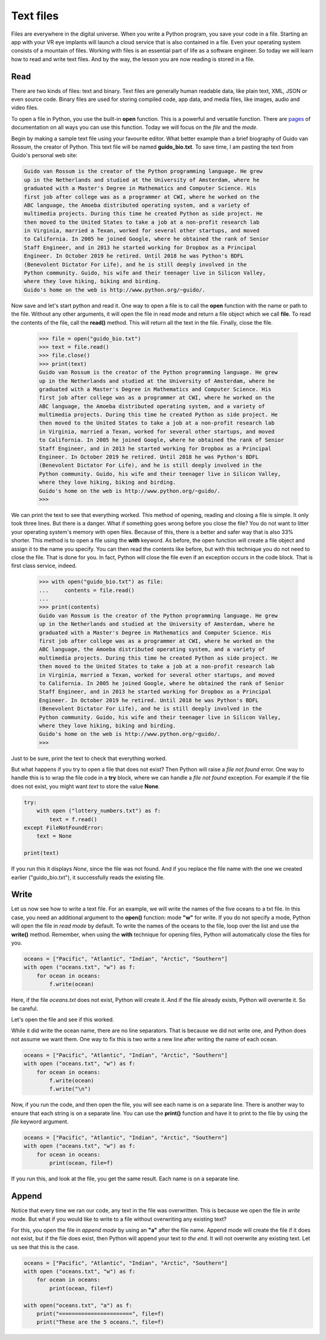 **********
Text files
**********

Files are everywhere in the digital universe. When you write a Python program,
you save your code in a file. Starting an app with your VR eye implants will
launch a cloud service that is also contained in a file. Even your operating
system consists of a mountain of files. Working with files is an essential part
of life as a software engineer. So today we will learn how to read and write
text files. And by the way, the lesson you are now reading is stored in a file.


Read
####

There are two kinds of files: text and binary. Text files are generally human
readable data, like plain text, XML, JSON or even source code. Binary files are
used for storing compiled code, app data, and media files, like images, audio
and video files.

To open a file in Python, you use the built-in **open** function. This is a
powerful and versatile function. There are `pages
<https://docs.python.org/3/library/functions.html#open>`_ of documentation on
all ways you can use this function. Today we will focus on the *file* and the
*mode*.

Begin by making a sample text file using your favourite editor. What better
example than a brief biography of Guido van Rossum, the creator of Python. This
text file will be named **guido_bio.txt**. To save time, I am pasting the text
from Guido's personal web site:

.. code-block:: text

    Guido van Rossum is the creator of the Python programming language. He grew
    up in the Netherlands and studied at the University of Amsterdam, where he
    graduated with a Master's Degree in Mathematics and Computer Science. His
    first job after college was as a programmer at CWI, where he worked on the
    ABC language, the Amoeba distributed operating system, and a variety of
    multimedia projects. During this time he created Python as side project. He
    then moved to the United States to take a job at a non-profit research lab
    in Virginia, married a Texan, worked for several other startups, and moved
    to California. In 2005 he joined Google, where he obtained the rank of Senior
    Staff Engineer, and in 2013 he started working for Dropbox as a Principal
    Engineer. In October 2019 he retired. Until 2018 he was Python's BDFL
    (Benevolent Dictator For Life), and he is still deeply involved in the
    Python community. Guido, his wife and their teenager live in Silicon Valley,
    where they love hiking, biking and birding.
    Guido's home on the web is http://www.python.org/~guido/.


Now save and let's start python and read it. One way to open a file is to call
the **open** function with the name or path to the file. Without any other
arguments, it will open the file in read mode and return a file object which we
call **file**. To read the contents of the file, call the **read()** method. This
will return all the text in the file. Finally, close the file.

    >>> file = open("guido_bio.txt")
    >>> text = file.read()
    >>> file.close()
    >>> print(text)
    Guido van Rossum is the creator of the Python programming language. He grew
    up in the Netherlands and studied at the University of Amsterdam, where he
    graduated with a Master's Degree in Mathematics and Computer Science. His
    first job after college was as a programmer at CWI, where he worked on the
    ABC language, the Amoeba distributed operating system, and a variety of
    multimedia projects. During this time he created Python as side project. He
    then moved to the United States to take a job at a non-profit research lab
    in Virginia, married a Texan, worked for several other startups, and moved
    to California. In 2005 he joined Google, where he obtained the rank of Senior
    Staff Engineer, and in 2013 he started working for Dropbox as a Principal
    Engineer. In October 2019 he retired. Until 2018 he was Python's BDFL
    (Benevolent Dictator For Life), and he is still deeply involved in the
    Python community. Guido, his wife and their teenager live in Silicon Valley,
    where they love hiking, biking and birding.
    Guido's home on the web is http://www.python.org/~guido/.
    >>>

We can print the text to see that everything worked. This method of opening,
reading and closing a file is simple. It only took three lines. But there is a
danger. What if something goes wrong before you close the file? You do not want
to litter your operating system's memory with open files. Because of this, there
is a better and safer way that is also 33% shorter. This method is to open a file
using the **with** keyword. As before, the open function will create a file
object and assign it to the name you specify. You can then read the contents
like before, but with this technique you do not need to close the file. That is
done for you. In fact, Python will close the file even if an exception occurs in
the code block. That is first class service, indeed.

    >>> with open("guido_bio.txt") as file:
    ...     contents = file.read()
    ...
    >>> print(contents)
    Guido van Rossum is the creator of the Python programming language. He grew
    up in the Netherlands and studied at the University of Amsterdam, where he
    graduated with a Master's Degree in Mathematics and Computer Science. His
    first job after college was as a programmer at CWI, where he worked on the
    ABC language, the Amoeba distributed operating system, and a variety of
    multimedia projects. During this time he created Python as side project. He
    then moved to the United States to take a job at a non-profit research lab
    in Virginia, married a Texan, worked for several other startups, and moved
    to California. In 2005 he joined Google, where he obtained the rank of Senior
    Staff Engineer, and in 2013 he started working for Dropbox as a Principal
    Engineer. In October 2019 he retired. Until 2018 he was Python's BDFL
    (Benevolent Dictator For Life), and he is still deeply involved in the
    Python community. Guido, his wife and their teenager live in Silicon Valley,
    where they love hiking, biking and birding.
    Guido's home on the web is http://www.python.org/~guido/.
    >>>

Just to be sure, print the text to check that everything worked.


But what happens if you try to open a file that does not exist? Then Python will
raise a *file not found* error. One way to handle this is to wrap the file code
in a **try** block, where we can handle a *file not found* exception. For example
if the file does not exist, you might want *text* to store the value **None**.

.. code-block:: python

    try:
        with open ("lottery_numbers.txt") as f:
            text = f.read()
    except FileNotFoundError:
        text = None

    print(text)

If you run this it displays *None*, since the file was not found. And if you
replace the file name with the one we created earlier ("guido_bio.txt"), it
successfully reads the existing file.


Write
#####

Let us now see how to write a text file. For an example, we will write the names
of the five oceans to a txt file. In this case, you need an additional argument
to the **open()** function: mode **"w"** for write. If you do not specify a mode,
Python will open the file in *read mode* by default. To write the names of the
oceans to the file, loop over the list and use the **write()** method.
Remember, when using the **with** technique for opening files, Python will
automatically close the files for you.

.. code-block:: python

    oceans = ["Pacific", "Atlantic", "Indian", "Arctic", "Southern"]
    with open ("oceans.txt", "w") as f:
        for ocean in oceans:
            f.write(ocean)

Here, if the file *oceans.txt* does not exist, Python will create it. And if the
file already exists, Python will overwrite it. So be careful.

Let's open the file and see if this worked.

.. code-block:: text
    :caption: oceans.txt

    PacificAtlanticIndianArcticSouthern

While it did write the ocean name, there are no line separators. That is because
we did not write one, and Python does not assume we want them. One way to fix
this is two write a new line after writing the name of each ocean.

.. code-block:: python

    oceans = ["Pacific", "Atlantic", "Indian", "Arctic", "Southern"]
    with open ("oceans.txt", "w") as f:
        for ocean in oceans:
            f.write(ocean)
            f.write("\n")

Now, if you run the code, and then open the file, you will see each name is on
a separate line. There is another way to ensure that each string is on a separate
line. You can use the **print()** function and have it to print to the file by
using the *file* keyword argument.

.. code-block:: python

    oceans = ["Pacific", "Atlantic", "Indian", "Arctic", "Southern"]
    with open ("oceans.txt", "w") as f:
        for ocean in oceans:
            print(ocean, file=f)

If you run this, and look at the file, you get the same result. Each name is on
a separate line.


Append
######

Notice that every time we ran our code, any text in the file was overwritten.
This is because we open the file in *write* mode. But what if you would like to
write to a file without overwriting any existing text?

For this, you open the file in *append mode* by using an **"a"** after the file
name. Append mode will create the file if it does not exist, but if the file does
exist, then Python will append your text *to the end*. It will not overwrite any
existing text. Let us see that this is the case.


.. code-block:: python

    oceans = ["Pacific", "Atlantic", "Indian", "Arctic", "Southern"]
    with open ("oceans.txt", "w") as f:
        for ocean in oceans:
            print(ocean, file=f)

    with open("oceans.txt", "a") as f:
        print("=======================", file=f)
        print("These are the 5 oceans.", file=f)

